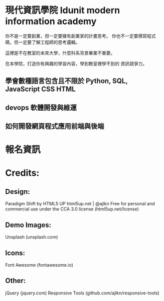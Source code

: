 * 現代資訊學院 Idunit modern information academy 
你不是一定要創業，但一定要擁有創業家的計畫思考。
你也不一定要撰寫程式碼，但一定要了解工程師的思考邏輯。

這裡是不在教室的未來大學，什麼科系背景畢業不重要。

在本學院，打造你有興趣的學習內容，學到教室裡學不到的 資訊競爭力。 

** 學會數種語言包含且不限於 Python, SQL, JavaScript CSS HTML
** devops 軟體開發與維運
** 如何開發網頁程式應用前端與後端

* 報名資訊
  
* Credits:
** Design:
   Paradigm Shift by HTML5 UP
   html5up.net | @ajlkn
   Free for personal and commercial use under the CCA 3.0 license (html5up.net/license)
** Demo Images:
		Unsplash (unsplash.com)
** Icons:
		Font Awesome (fontawesome.io)

** Other:
		jQuery (jquery.com)
		Responsive Tools (github.com/ajlkn/responsive-tools)
    
